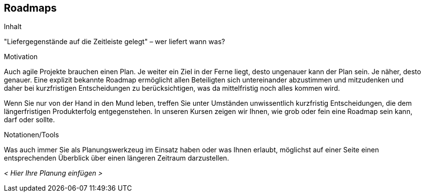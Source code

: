 [[Roadmaps]]
== Roadmaps

[role="req42help"]
****
.Inhalt
"Liefergegenstände auf die Zeitleiste gelegt" – wer liefert wann was?

.Motivation
Auch agile Projekte brauchen einen Plan. Je weiter ein Ziel in der Ferne liegt, desto ungenauer kann der Plan sein. Je näher, desto genauer.
Eine explizit bekannte Roadmap ermöglicht allen Beteiligten sich untereinander abzustimmen und mitzudenken und daher bei kurzfristigen Entscheidungen zu berücksichtigen, was da mittelfristig noch alles kommen wird.

Wenn Sie nur von der Hand in den Mund leben, treffen Sie unter Umständen unwissentlich kurzfristig Entscheidungen, die dem längerfristigen Produkterfolg entgegenstehen. In unseren Kursen zeigen wir Ihnen, wie grob oder fein eine Roadmap sein kann, darf oder sollte.

.Notationen/Tools
Was auch immer Sie als Planungswerkzeug im Einsatz haben oder was Ihnen erlaubt, möglichst auf einer Seite einen entsprechenden Überblick über einen längeren Zeitraum darzustellen.

//.Weiterführende Informationen
// 
// Siehe https://docs.req42.de/section-xxx in der online-Dokumentation (auf Englisch!).

****

_< Hier Ihre Planung einfügen >_


